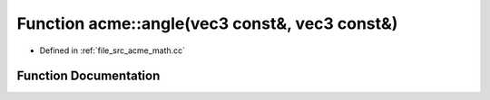 .. _exhale_function_a00125_1a8f3a23e9c381cf076839dded2516b512:

Function acme::angle(vec3 const&, vec3 const&)
==============================================

- Defined in :ref:`file_src_acme_math.cc`


Function Documentation
----------------------


.. doxygenfunction:: acme::angle(vec3 const&, vec3 const&)
   :project: doc_cpp
